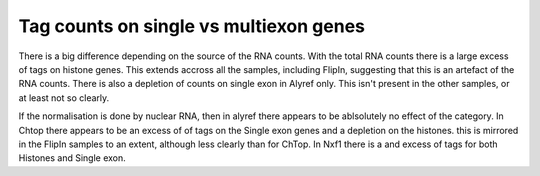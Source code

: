 Tag counts on single vs multiexon genes
========================================


.. report:: Expression.SingleVsMultiExon
   :render: r-ggplot
   :groupby: all
   :statement: aes(x=category, y=log2(ratio), col=slice, group=slice) + geom_point(position=position_dodge(width=0.3)) + facet_wrap(~protein)

   Tag counts per RNA 


There is a big difference depending on the source of the RNA counts. With the total RNA counts there is a large excess of tags on histone genes. This extends accross all the samples, including FlipIn, suggesting that this is an artefact of the RNA counts. There is also a depletion of counts on single exon in Alyref only. This isn't present in the other samples, or at least not so clearly. 

If the normalisation is done by nuclear RNA, then in alyref there appears to be ablsolutely no effect of the category. In Chtop there appears to be an excess of of tags on the Single exon genes and a depletion on the histones. this is mirrored in the FlipIn samples to an extent, although less clearly than for ChTop. In Nxf1 there is a and excess of tags for both Histones and Single exon.
